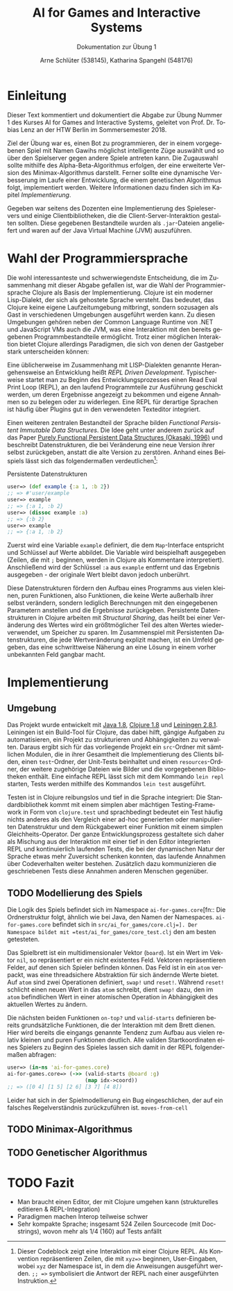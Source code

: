 #+STARTUP: hidestars
#+TITLE: AI for Games and Interactive Systems
#+SUBTITLE: Dokumentation zur Übung 1
#+AUTHOR: Arne Schlüter (538145), Katharina Spangehl (548176)
#+LANGUAGE: de-de
#+LATEX_HEADER: \usepackage[]{babel}

* Einleitung

Dieser Text kommentiert und dokumentiert die Abgabe zur Übung Nummer 1 des Kurses AI for Games and Interactive Systems, geleitet von Prof. Dr. Tobias Lenz an der HTW Berlin im Sommersemester 2018.

Ziel der Übung war es, einen Bot zu programmieren, der in einem vorgegebenen Spiel mit Namen Gawihs möglichst intelligente Züge auswählt und so über den Spielserver gegen andere Spiele antreten kann. Die Zugauswahl sollte mithilfe des Alpha-Beta-Algorithmus erfolgen, der eine erweiterte Version des Minimax-Algorithmus darstellt. Ferner sollte eine dynamische Verbesserung im Laufe einer Entwicklung, die einem genetischen Algorithmus folgt, implementiert werden. Weitere Informationen dazu finden sich im Kapitel [[Implementierung]].

Gegeben war seitens des Dozenten eine Implementierung des Spieleservers und einige Clientbibliotheken, die die Client-Server-Interaktion gestalten sollten. Diese gegebenen Bestandteile wurden als =.jar=-Dateien angeliefert und waren auf der Java Virtual Machine (JVM) auszuführen.

* Wahl der Programmiersprache

Die wohl interessanteste und schwerwiegendste Entscheidung, die im Zusammenhang mit dieser Abgabe gefallen ist, war die Wahl der Programmiersprache Clojure als Basis der Implementierung. Clojure ist ein moderner Lisp-Dialekt, der sich als gehostete Sprache versteht. Das bedeutet, das Clojure keine eigene Laufzeitumgebung mitbringt, sondern sozusagen als Gast in verschiedenen Umgebungen ausgeführt werden kann. Zu diesen Umgebungen gehören neben der Common Language Runtime von .NET und JavaScript VMs auch die JVM, was eine Interaktion mit den bereits gegebenen Programmbestandteile ermöglicht. Trotz einer möglichen Interaktion bietet Clojure allerdings Paradigmen, die sich von denen der Gastgeber stark unterscheiden können:

Eine üblicherweise im Zusammenhang mit LISP-Dialekten genannte Herangehensweise an Entwicklung heißt /REPL Driven Development/. Typischerweise startet man zu Beginn des Entwicklungsprozesses einen Read Eval Print Loop (REPL), an den laufend Programmteile zur Ausführung geschickt werden, um deren Ergebnisse angezeigt zu bekommen und eigene Annahmen so zu belegen oder zu widerlegen. Eine REPL für derartige Sprachen ist häufig über Plugins gut in den verwendeten Texteditor integriert.

Einen weiteren zentralen Bestandteil der Sprache bilden /Functional Persistent Immutable Data Structures/. Die Idee geht unter anderem zurück auf das Paper [[http://www.cs.cmu.edu/~rwh/theses/okasaki.pdf][Purely Functional Persistent Data Structures (Okasaki, 1996)]] und beschreibt Datenstrukturen, die bei Veränderung eine neue Version ihrer selbst zurückgeben, anstatt die alte Version zu zerstören. Anhand eines Beispiels lässt sich das folgendermaßen verdeutlichen[fn:: Dieser Codeblock zeigt eine Interaktion mit einer Clojure REPL. Als Konvention repräsentieren Zeilen, die mit =xyz=>= beginnen, User-Eingaben, wobei =xyz= der Namespace ist, in dem die Anweisungen ausgeführt werden. =;; =>= symbolisiert die Antwort der REPL nach einer ausgeführten Instruktion.]:

#+NAME: toy_repl
#+CAPTION: Persistente Datenstrukturen
#+BEGIN_SRC clojure
  user=> (def example {:a 1, :b 2})
  ;; => #'user/example
  user=> example
  ;; => {:a 1, :b 2}
  user=> (dissoc example :a)
  ;; => {:b 2}
  user=> example
  ;; => {:a 1, :b 2}
#+END_SRC

Zuerst wird eine Variable =example= definiert, die dem =Map=-Interface entspricht und Schlüssel auf Werte abbildet. Die Variable wird beispielhaft ausgegeben (Zeilen, die mit =;= beginnen, werden in Clojure als Kommentare interpretiert). Anschließend wird der Schlüssel =:a= aus =example= entfernt und das Ergebnis ausgegeben - der originale Wert bleibt davon jedoch unberührt.

Diese Datenstrukturen fördern den Aufbau eines Programms aus vielen kleinen, puren Funktionen, also Funktionen, die keine Werte außerhalb ihrer selbst verändern, sondern lediglich Berechnungen mit den eingegebenen Parametern anstellen und die Ergebnisse zurückgeben. Persistente Datenstrukturen in Clojure arbeiten mit /Structural Sharing/, das heißt bei einer Veränderung des Wertes wird ein größtmöglicher Teil des alten Wertes wiederverwendet, um Speicher zu sparen. Im Zusammenspiel mit Persistenten Datenstrukturen, die jede Wertveränderung explizit machen, ist ein Umfeld gegeben, das eine schwrittweise Näherung an eine Lösung in einem vorher unbekannten Feld gangbar macht.

#+NAME: Implementierung
* Implementierung
** Umgebung

Das Projekt wurde entwickelt mit [[https://java.com/en/download/manual.jsp][Java 1.8]], [[https://clojure.org/guides/getting_started][Clojure 1.8]] und [[https://leiningen.org/][Leiningen 2.8.1]]. Leiningen ist ein Build-Tool für Clojure, das dabei hilft, gängige Aufgaben zu automatisieren, ein Projekt zu strukturieren und Abhängigkeiten zu verwalten. Daraus ergibt sich für das vorliegende Projekt ein =src=-Ordner mit sämtlichen Modulen, die in ihrer Gesamtheit die Implementierung des Clients bilden, einen =test=-Ordner, der Unit-Tests beinhaltet und einen =resources=-Ordner, der weitere zugehörige Dateien wie Bilder und die vorgegebenen Bibliotheken enthält. Eine einfache REPL lässt sich mit dem Kommando =lein repl= starten, Tests werden mithilfe des Kommandos =lein test= ausgeführt.

Testen ist in Clojure reibungslos und tief in die Sprache integriert: Die Standardbibliothek kommt mit einem simplen aber mächtigen Testing-Framework in Form von =clojure.test= und sprachbedingt bedeutet ein Test häufig nichts anderes als den Vergleich einer ad-hoc generierten oder manipulierten Datenstruktur und dem Rückgabewert einer Funktion mit einem simplen Gleichheits-Operator. Der ganze Entwicklungsprozess gestaltete sich daher als Mischung aus der Interaktion mit einer tief in den Editor integrierten REPL und kontinuierlich laufenden Tests, die bei der dynamischen Natur der Sprache etwas mehr Zuversicht schenken konnten, das laufende Annahmen über Codeverhalten weiter bestehen. Zusätzlich dazu kommunizieren die geschriebenen Tests diese Annahmen anderen Menschen gegenüber.

** TODO Modellierung des Spiels

Die Logik des Spiels befindet sich im Namespace =ai-for-games.core=[fn:: Die Ordnerstruktur folgt, ähnlich wie bei Java, den Namen der Namespaces. =ai-for-games.core= befindet sich in =src/ai_for_games/core.clj=]. Der Namespace bildet mit =test/ai_for_games/core_test.clj= den am besten getesteten.

Das Spielbrett ist ein multidimensionaler Vektor (=board=). Ist ein Wert im Vektor =nil=, so repräsentiert er ein nicht existentes Feld. Vektoren repräsentieren Felder, auf denen sich Spieler befinden können. Das Feld ist in ein =atom= verpackt, was eine threadsichere Abstraktion für sich ändernde Werte bietet. Auf =atom= sind zwei Operationen definiert, =swap!= und =reset!=. Während =reset!= schlicht einen neuen Wert in das =atom= schreibt, dient =swap!= dazu, den im =atom= befindlichen Wert in einer atomischen Operation in Abhängigkeit des aktuellen Wertes zu ändern.

Die nächsten beiden Funktionen =on-top?= und =valid-starts= definieren bereits grundsätzliche Funktionen, die der Interaktion mit dem Brett dienen. Hier wird bereits die eingangs genannte Tendenz zum Aufbau aus vielen relativ kleinen und puren Funktionen deutlich. Alle validen Startkoordinaten eines Spielers zu Beginn des Spieles lassen sich damit in der REPL folgendermaßen abfragen:

#+BEGIN_SRC clojure
  user=> (in-ns 'ai-for-games.core)
  ai-for-games.core=> (->> (valid-starts @board :g)
                           (map idx->coord))
  ;; => ([0 4] [1 5] [2 6] [3 7] [4 8])
#+END_SRC

Leider hat sich in der Spielmodellierung ein Bug eingeschlichen, der auf ein falsches Regelverständnis zurückzuführen ist. =moves-from-cell=

** TODO Minimax-Algorithmus
** TODO Genetischer Algorithmus
* TODO Fazit

- Man braucht einen Editor, der mit Clojure umgehen kann (strukturelles editieren & REPL-Integration)
- Paradigmen machen Interop teilweise schwer
- Sehr kompakte Sprache; insgesamt 524 Zeilen Sourcecode (mit Docstrings), wovon mehr als 1/4 (160) auf Tests anfällt
